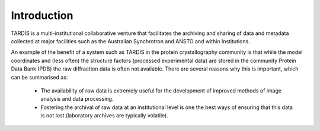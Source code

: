 Introduction
============

TARDIS is a multi-institutional collaborative venture that facilitates the archiving and sharing of data and metadata collected at major facilities such as the Australian Synchrotron and ANSTO and within Institutions.

An example of the benefit of a system such as TARDIS in the protein crystallography community is that while the model coordinates and (less often) the structure factors (processed experimental data) are stored in the community Protein Data Bank (PDB) the raw diffraction data is often not available. There are several reasons why this is important, which can be summarised as:

 * The availability of raw data is extremely useful for the development of improved methods of image analysis and data processing.
 * Fostering the archival of raw data at an institutional level is one the best ways of ensuring that this data is not lost (laboratory archives are typically volatile).


